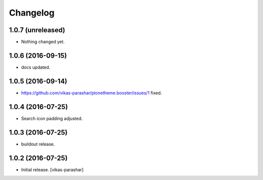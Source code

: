 Changelog
~~~~~~~~~


1.0.7 (unreleased)
------------------

- Nothing changed yet.


1.0.6 (2016-09-15)
------------------

- docs updated.


1.0.5 (2016-09-14)
------------------

- https://github.com/vikas-parashar/plonetheme.booster/issues/1 fixed.


1.0.4 (2016-07-25)
------------------

- Search icon padding adjusted.


1.0.3 (2016-07-25)
------------------

- buildout release.


1.0.2 (2016-07-25)
------------------

- Initial release.
  [vikas-parashar]
